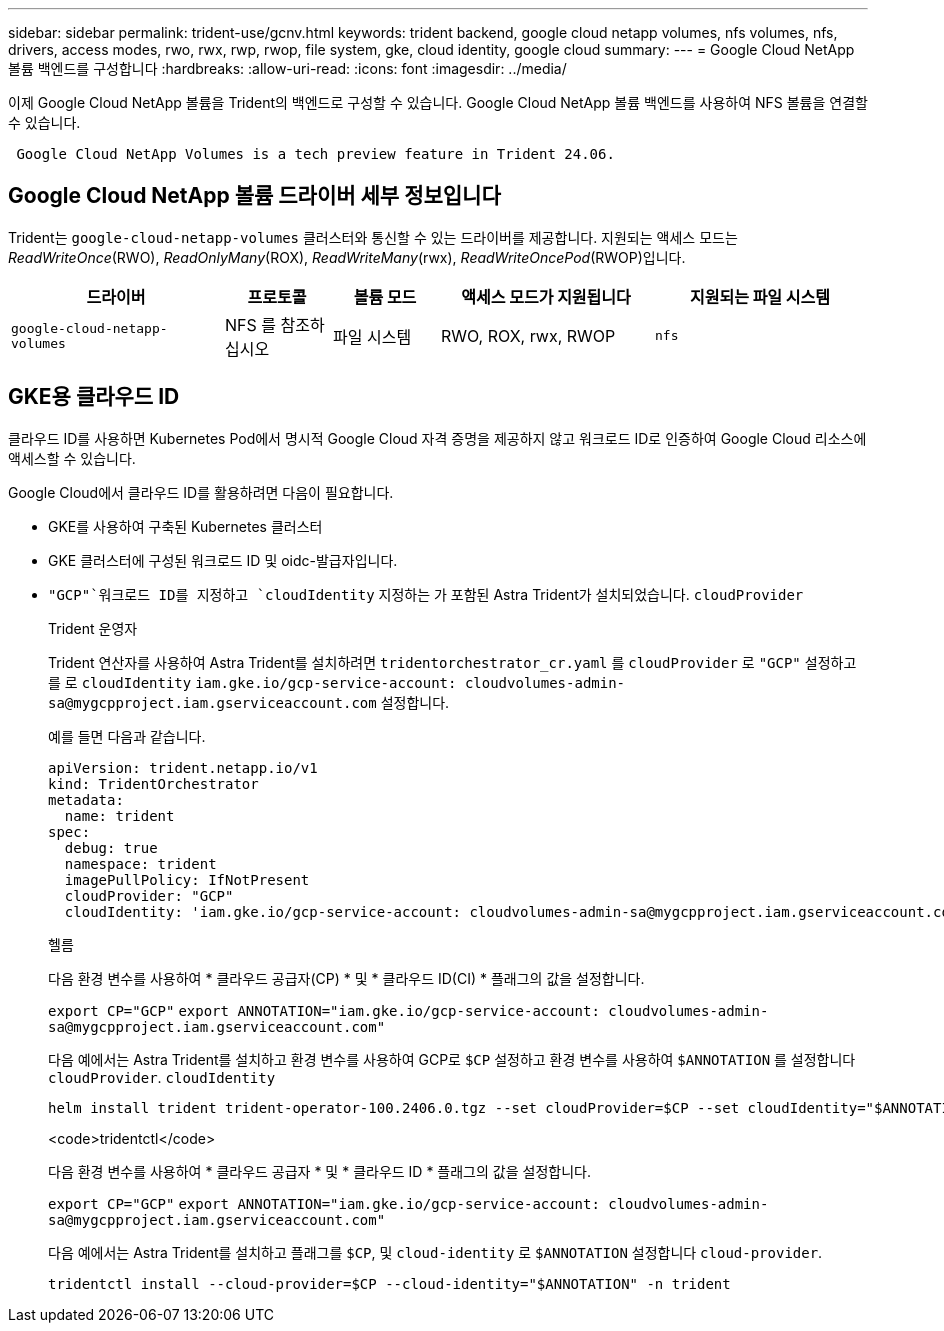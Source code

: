---
sidebar: sidebar 
permalink: trident-use/gcnv.html 
keywords: trident backend, google cloud netapp volumes, nfs volumes, nfs, drivers, access modes, rwo, rwx, rwp, rwop, file system, gke, cloud identity, google cloud 
summary:  
---
= Google Cloud NetApp 볼륨 백엔드를 구성합니다
:hardbreaks:
:allow-uri-read: 
:icons: font
:imagesdir: ../media/


[role="lead"]
이제 Google Cloud NetApp 볼륨을 Trident의 백엔드로 구성할 수 있습니다. Google Cloud NetApp 볼륨 백엔드를 사용하여 NFS 볼륨을 연결할 수 있습니다.

[listing]
----
 Google Cloud NetApp Volumes is a tech preview feature in Trident 24.06.
----


== Google Cloud NetApp 볼륨 드라이버 세부 정보입니다

Trident는 `google-cloud-netapp-volumes` 클러스터와 통신할 수 있는 드라이버를 제공합니다. 지원되는 액세스 모드는 _ReadWriteOnce_(RWO), _ReadOnlyMany_(ROX), _ReadWriteMany_(rwx), _ReadWriteOncePod_(RWOP)입니다.

[cols="2, 1, 1, 2, 2"]
|===
| 드라이버 | 프로토콜 | 볼륨 모드 | 액세스 모드가 지원됩니다 | 지원되는 파일 시스템 


| `google-cloud-netapp-volumes`  a| 
NFS 를 참조하십시오
 a| 
파일 시스템
 a| 
RWO, ROX, rwx, RWOP
 a| 
`nfs`

|===


== GKE용 클라우드 ID

클라우드 ID를 사용하면 Kubernetes Pod에서 명시적 Google Cloud 자격 증명을 제공하지 않고 워크로드 ID로 인증하여 Google Cloud 리소스에 액세스할 수 있습니다.

Google Cloud에서 클라우드 ID를 활용하려면 다음이 필요합니다.

* GKE를 사용하여 구축된 Kubernetes 클러스터
* GKE 클러스터에 구성된 워크로드 ID 및 oidc-발급자입니다.
*  `"GCP"`워크로드 ID를 지정하고 `cloudIdentity` 지정하는 가 포함된 Astra Trident가 설치되었습니다. `cloudProvider`
+
[role="tabbed-block"]
====
.Trident 운영자
--
Trident 연산자를 사용하여 Astra Trident를 설치하려면 `tridentorchestrator_cr.yaml` 를 `cloudProvider` 로 `"GCP"` 설정하고 를 로 `cloudIdentity` `iam.gke.io/gcp-service-account: \cloudvolumes-admin-sa@mygcpproject.iam.gserviceaccount.com` 설정합니다.

예를 들면 다음과 같습니다.

[listing]
----
apiVersion: trident.netapp.io/v1
kind: TridentOrchestrator
metadata:
  name: trident
spec:
  debug: true
  namespace: trident
  imagePullPolicy: IfNotPresent
  cloudProvider: "GCP"
  cloudIdentity: 'iam.gke.io/gcp-service-account: cloudvolumes-admin-sa@mygcpproject.iam.gserviceaccount.com'
----
--
.헬름
--
다음 환경 변수를 사용하여 * 클라우드 공급자(CP) * 및 * 클라우드 ID(CI) * 플래그의 값을 설정합니다.

`export CP="GCP"`
`export ANNOTATION="iam.gke.io/gcp-service-account: \cloudvolumes-admin-sa@mygcpproject.iam.gserviceaccount.com"`

다음 예에서는 Astra Trident를 설치하고 환경 변수를 사용하여 GCP로 `$CP` 설정하고 환경 변수를 사용하여 `$ANNOTATION` 를 설정합니다 `cloudProvider`. `cloudIdentity`

[listing]
----
helm install trident trident-operator-100.2406.0.tgz --set cloudProvider=$CP --set cloudIdentity="$ANNOTATION"
----
--
.<code>tridentctl</code>
--
다음 환경 변수를 사용하여 * 클라우드 공급자 * 및 * 클라우드 ID * 플래그의 값을 설정합니다.

`export CP="GCP"`
`export ANNOTATION="iam.gke.io/gcp-service-account: \cloudvolumes-admin-sa@mygcpproject.iam.gserviceaccount.com"`

다음 예에서는 Astra Trident를 설치하고 플래그를 `$CP`, 및 `cloud-identity` 로 `$ANNOTATION` 설정합니다 `cloud-provider`.

[listing]
----
tridentctl install --cloud-provider=$CP --cloud-identity="$ANNOTATION" -n trident
----
--
====

